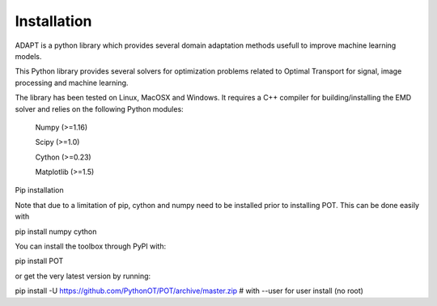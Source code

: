 .. _install:

Installation
============

ADAPT is a python library which provides several domain adaptation methods usefull to improve machine learning models.

This Python library provides several solvers for optimization problems related to Optimal Transport for signal, image processing and machine learning.

The library has been tested on Linux, MacOSX and Windows. It requires a C++ compiler for building/installing the EMD solver and relies on the following Python modules:

    Numpy (>=1.16)

    Scipy (>=1.0)

    Cython (>=0.23)

    Matplotlib (>=1.5)

Pip installation

Note that due to a limitation of pip, cython and numpy need to be installed prior to installing POT. This can be done easily with

pip install numpy cython

You can install the toolbox through PyPI with:

pip install POT

or get the very latest version by running:

pip install -U https://github.com/PythonOT/POT/archive/master.zip # with --user for user install (no root)


